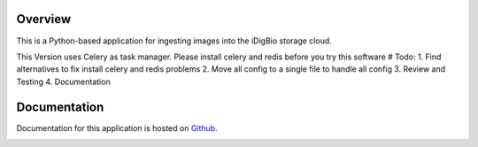 Overview
========
This is a Python-based application for ingesting images into the iDigBio storage cloud.

This Version uses Celery as task  manager. Please install celery and redis before you try this software
# Todo: 
1. Find alternatives to fix install celery and redis problems
2. Move all config to a single file to handle all config
3. Review and Testing
4. Documentation

Documentation
=============
Documentation for this application is hosted on `Github <https://github.com/iDigBio/idigbio-ingestion-tool/wiki>`_.

.. image:: https://www.idigbio.org/sites/all/themes/idigbio_org/logo.png